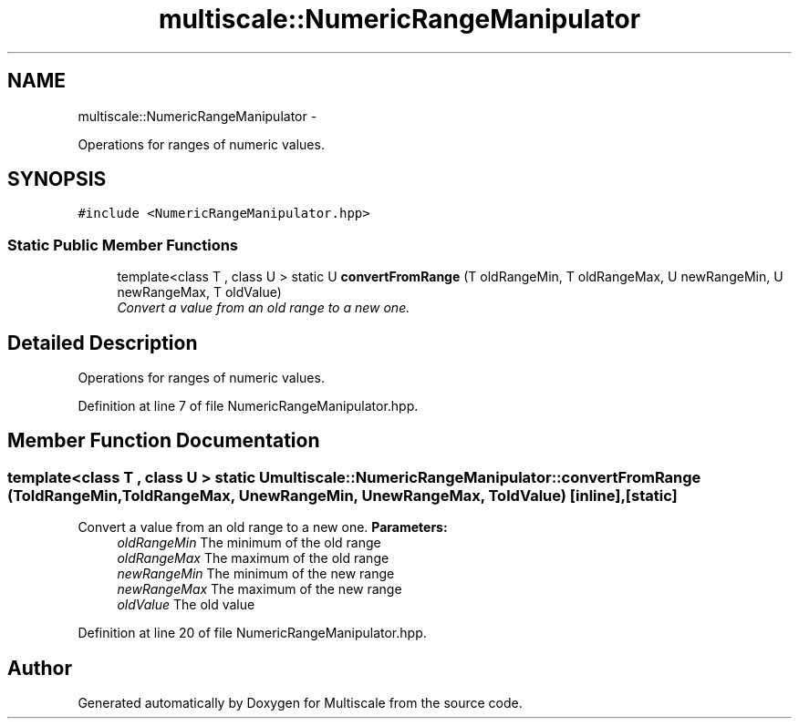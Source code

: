 .TH "multiscale::NumericRangeManipulator" 3 "Sun Mar 17 2013" "Version 0.0.1" "Multiscale" \" -*- nroff -*-
.ad l
.nh
.SH NAME
multiscale::NumericRangeManipulator \- 
.PP
Operations for ranges of numeric values\&.  

.SH SYNOPSIS
.br
.PP
.PP
\fC#include <NumericRangeManipulator\&.hpp>\fP
.SS "Static Public Member Functions"

.in +1c
.ti -1c
.RI "template<class T , class U > static U \fBconvertFromRange\fP (T oldRangeMin, T oldRangeMax, U newRangeMin, U newRangeMax, T oldValue)"
.br
.RI "\fIConvert a value from an old range to a new one\&. \fP"
.in -1c
.SH "Detailed Description"
.PP 
Operations for ranges of numeric values\&. 
.PP
Definition at line 7 of file NumericRangeManipulator\&.hpp\&.
.SH "Member Function Documentation"
.PP 
.SS "template<class T , class U > static U multiscale::NumericRangeManipulator::convertFromRange (ToldRangeMin, ToldRangeMax, UnewRangeMin, UnewRangeMax, ToldValue)\fC [inline]\fP, \fC [static]\fP"

.PP
Convert a value from an old range to a new one\&. \fBParameters:\fP
.RS 4
\fIoldRangeMin\fP The minimum of the old range 
.br
\fIoldRangeMax\fP The maximum of the old range 
.br
\fInewRangeMin\fP The minimum of the new range 
.br
\fInewRangeMax\fP The maximum of the new range 
.br
\fIoldValue\fP The old value 
.RE
.PP

.PP
Definition at line 20 of file NumericRangeManipulator\&.hpp\&.

.SH "Author"
.PP 
Generated automatically by Doxygen for Multiscale from the source code\&.

